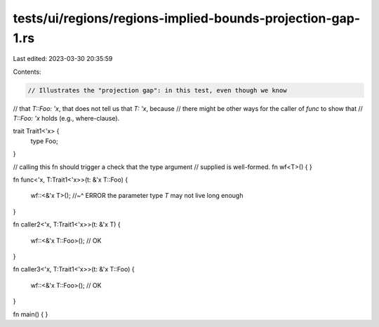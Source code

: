 tests/ui/regions/regions-implied-bounds-projection-gap-1.rs
===========================================================

Last edited: 2023-03-30 20:35:59

Contents:

.. code-block:: rs

    // Illustrates the "projection gap": in this test, even though we know
// that `T::Foo: 'x`, that does not tell us that `T: 'x`, because
// there might be other ways for the caller of `func` to show that
// `T::Foo: 'x` holds (e.g., where-clause).

trait Trait1<'x> {
    type Foo;
}

// calling this fn should trigger a check that the type argument
// supplied is well-formed.
fn wf<T>() { }

fn func<'x, T:Trait1<'x>>(t: &'x T::Foo)
{
    wf::<&'x T>();
    //~^ ERROR the parameter type `T` may not live long enough
}

fn caller2<'x, T:Trait1<'x>>(t: &'x T)
{
    wf::<&'x T::Foo>(); // OK
}

fn caller3<'x, T:Trait1<'x>>(t: &'x T::Foo)
{
    wf::<&'x T::Foo>(); // OK
}

fn main() { }


